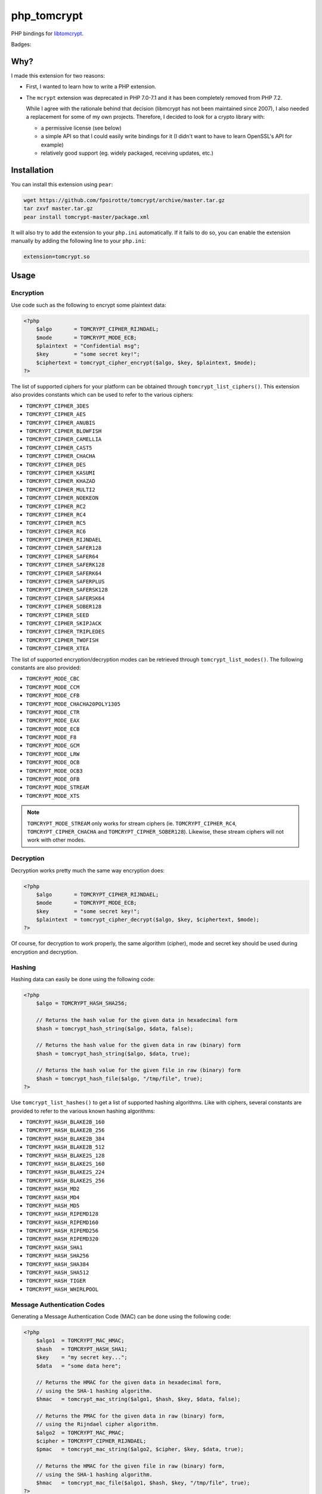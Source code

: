 php_tomcrypt
============

PHP bindings for `libtomcrypt <http://www.libtom.net/>`_.

Badges: |badge-travis|

Why?
----
I made this extension for two reasons:

*   First, I wanted to learn how to write a PHP extension.

*   The ``mcrypt`` extension was deprecated in PHP 7.0-7.1 and it has been
    completely removed from PHP 7.2.

    While I agree with the rationale behind that decision
    (libmcrypt has not been maintained since 2007), I also needed a
    replacement for some of my own projects. Therefore, I decided to
    look for a crypto library with:

    *   a permissive license (see below)

    *   a simple API so that I could easily write bindings for it
        (I didn't want to have to learn OpenSSL's API for example)

    *   relatively good support (eg. widely packaged, receiving
        updates, etc.)

Installation
------------
You can install this extension using ``pear``:

..  sourcecode:: console

    wget https://github.com/fpoirotte/tomcrypt/archive/master.tar.gz
    tar zxvf master.tar.gz
    pear install tomcrypt-master/package.xml

It will also try to add the extension to your ``php.ini`` automatically.
If it fails to do so, you can enable the extension manually by adding
the following line to your ``php.ini``:

..  sourcecode:: ini

    extension=tomcrypt.so

Usage
-----

Encryption
~~~~~~~~~~

Use code such as the following to encrypt some plaintext data:

..  sourcecode:: php

    <?php
        $algo       = TOMCRYPT_CIPHER_RIJNDAEL;
        $mode       = TOMCRYPT_MODE_ECB;
        $plaintext  = "Confidential msg";
        $key        = "some secret key!";
        $ciphertext = tomcrypt_cipher_encrypt($algo, $key, $plaintext, $mode);
    ?>

The list of supported ciphers for your platform can be obtained through ``tomcrypt_list_ciphers()``.
This extension also provides constants which can be used to refer to the various ciphers:

*   ``TOMCRYPT_CIPHER_3DES``
*   ``TOMCRYPT_CIPHER_AES``
*   ``TOMCRYPT_CIPHER_ANUBIS``
*   ``TOMCRYPT_CIPHER_BLOWFISH``
*   ``TOMCRYPT_CIPHER_CAMELLIA``
*   ``TOMCRYPT_CIPHER_CAST5``
*   ``TOMCRYPT_CIPHER_CHACHA``
*   ``TOMCRYPT_CIPHER_DES``
*   ``TOMCRYPT_CIPHER_KASUMI``
*   ``TOMCRYPT_CIPHER_KHAZAD``
*   ``TOMCRYPT_CIPHER_MULTI2``
*   ``TOMCRYPT_CIPHER_NOEKEON``
*   ``TOMCRYPT_CIPHER_RC2``
*   ``TOMCRYPT_CIPHER_RC4``
*   ``TOMCRYPT_CIPHER_RC5``
*   ``TOMCRYPT_CIPHER_RC6``
*   ``TOMCRYPT_CIPHER_RIJNDAEL``
*   ``TOMCRYPT_CIPHER_SAFER128``
*   ``TOMCRYPT_CIPHER_SAFER64``
*   ``TOMCRYPT_CIPHER_SAFERK128``
*   ``TOMCRYPT_CIPHER_SAFERK64``
*   ``TOMCRYPT_CIPHER_SAFERPLUS``
*   ``TOMCRYPT_CIPHER_SAFERSK128``
*   ``TOMCRYPT_CIPHER_SAFERSK64``
*   ``TOMCRYPT_CIPHER_SOBER128``
*   ``TOMCRYPT_CIPHER_SEED``
*   ``TOMCRYPT_CIPHER_SKIPJACK``
*   ``TOMCRYPT_CIPHER_TRIPLEDES``
*   ``TOMCRYPT_CIPHER_TWOFISH``
*   ``TOMCRYPT_CIPHER_XTEA``

The list of supported encryption/decryption modes can be retrieved through ``tomcrypt_list_modes()``.
The following constants are also provided:

* ``TOMCRYPT_MODE_CBC``
* ``TOMCRYPT_MODE_CCM``
* ``TOMCRYPT_MODE_CFB``
* ``TOMCRYPT_MODE_CHACHA20POLY1305``
* ``TOMCRYPT_MODE_CTR``
* ``TOMCRYPT_MODE_EAX``
* ``TOMCRYPT_MODE_ECB``
* ``TOMCRYPT_MODE_F8``
* ``TOMCRYPT_MODE_GCM``
* ``TOMCRYPT_MODE_LRW``
* ``TOMCRYPT_MODE_OCB``
* ``TOMCRYPT_MODE_OCB3``
* ``TOMCRYPT_MODE_OFB``
* ``TOMCRYPT_MODE_STREAM``
* ``TOMCRYPT_MODE_XTS``

..  note::

    ``TOMCRYPT_MODE_STREAM`` only works for stream ciphers
    (ie. ``TOMCRYPT_CIPHER_RC4``, ``TOMCRYPT_CIPHER_CHACHA`` and
    ``TOMCRYPT_CIPHER_SOBER128``).
    Likewise, these stream ciphers will not work with other modes.


Decryption
~~~~~~~~~~

Decryption works pretty much the same way encryption does:

..  sourcecode:: php

    <?php
        $algo       = TOMCRYPT_CIPHER_RIJNDAEL;
        $mode       = TOMCRYPT_MODE_ECB;
        $key        = "some secret key!";
        $plaintext  = tomcrypt_cipher_decrypt($algo, $key, $ciphertext, $mode);
    ?>

Of course, for decryption to work properly, the same algorithm (cipher), mode
and secret key should be used during encryption and decryption.


Hashing
~~~~~~~

Hashing data can easily be done using the following code:

..  sourcecode:: php

    <?php
        $algo = TOMCRYPT_HASH_SHA256;

        // Returns the hash value for the given data in hexadecimal form
        $hash = tomcrypt_hash_string($algo, $data, false);

        // Returns the hash value for the given data in raw (binary) form
        $hash = tomcrypt_hash_string($algo, $data, true);

        // Returns the hash value for the given file in raw (binary) form
        $hash = tomcrypt_hash_file($algo, "/tmp/file", true);
    ?>

Use ``tomcrypt_list_hashes()`` to get a list of supported hashing algorithms.
Like with ciphers, several constants are provided to refer to the various
known hashing algorithms:

*   ``TOMCRYPT_HASH_BLAKE2B_160``
*   ``TOMCRYPT_HASH_BLAKE2B_256``
*   ``TOMCRYPT_HASH_BLAKE2B_384``
*   ``TOMCRYPT_HASH_BLAKE2B_512``
*   ``TOMCRYPT_HASH_BLAKE2S_128``
*   ``TOMCRYPT_HASH_BLAKE2S_160``
*   ``TOMCRYPT_HASH_BLAKE2S_224``
*   ``TOMCRYPT_HASH_BLAKE2S_256``
*   ``TOMCRYPT_HASH_MD2``
*   ``TOMCRYPT_HASH_MD4``
*   ``TOMCRYPT_HASH_MD5``
*   ``TOMCRYPT_HASH_RIPEMD128``
*   ``TOMCRYPT_HASH_RIPEMD160``
*   ``TOMCRYPT_HASH_RIPEMD256``
*   ``TOMCRYPT_HASH_RIPEMD320``
*   ``TOMCRYPT_HASH_SHA1``
*   ``TOMCRYPT_HASH_SHA256``
*   ``TOMCRYPT_HASH_SHA384``
*   ``TOMCRYPT_HASH_SHA512``
*   ``TOMCRYPT_HASH_TIGER``
*   ``TOMCRYPT_HASH_WHIRLPOOL``


Message Authentication Codes
~~~~~~~~~~~~~~~~~~~~~~~~~~~~

Generating a Message Authentication Code (MAC) can be done
using the following code:

..  sourcecode:: php

    <?php
        $algo1  = TOMCRYPT_MAC_HMAC;
        $hash   = TOMCRYPT_HASH_SHA1;
        $key    = "my secret key...";
        $data   = "some data here";

        // Returns the HMAC for the given data in hexadecimal form,
        // using the SHA-1 hashing algorithm.
        $hmac   = tomcrypt_mac_string($algo1, $hash, $key, $data, false);

        // Returns the PMAC for the given data in raw (binary) form,
        // using the Rijndael cipher algorithm.
        $algo2  = TOMCRYPT_MAC_PMAC;
        $cipher = TOMCRYPT_CIPHER_RIJNDAEL;
        $pmac   = tomcrypt_mac_string($algo2, $cipher, $key, $data, true);

        // Returns the HMAC for the given file in raw (binary) form,
        // using the SHA-1 hashing algorithm.
        $hmac   = tomcrypt_mac_file($algo1, $hash, $key, "/tmp/file", true);
    ?>

Use ``tomcrypt_list_macs()`` for a list of MAC algorithms supported by your
platform. The following constants are also provided:

*   ``TOMCRYPT_MAC_BLAKE2B``
*   ``TOMCRYPT_MAC_BLAKE2S``
*   ``TOMCRYPT_MAC_CMAC``
*   ``TOMCRYPT_MAC_F9``
*   ``TOMCRYPT_MAC_HMAC``
*   ``TOMCRYPT_MAC_PELICAN``
*   ``TOMCRYPT_MAC_PMAC``
*   ``TOMCRYPT_MAC_POLY1305``
*   ``TOMCRYPT_MAC_XCBC``

Most of these MAC algorithms require an additional algorithm to be given:

*   ``TOMCRYPT_MAC_BLAKE2B``, ``TOMCRYPT_MAC_BLAKE2S`` and
    ``TOMCRYPT_MAC_POLY1305``: no additional algorithm is necessary
    (i.e. you may pass ``null`` instead of an algorithm)
*   ``TOMCRYPT_MAC_HMAC``: some hashing algorithm must be passed
*   other MAC algorithms: a cipher must be passed

Please refer to the documentation on `Encryption`_ and `Hashing`_ for more
information about supported algorithms.


(Pseudo-)Random Number Generators
~~~~~~~~~~~~~~~~~~~~~~~~~~~~~~~~~

This extension can provide you with data generated at random, as an alternative
to `openssl_random_pseudo_bytes() <http://php.net/openssl_random_pseudo_bytes>`_.

The following code can be used to generate (pseudo-)random number generators:

..  sourcecode:: php

    <?php
        // Attempt to get 42 bytes of purely random data.
        // Returns FALSE if random data cannot be obtained in a secure way.
        $random = tomcrypt_rng_get_bytes(42, TOMCRYPT_RNG_SECURE);
    ?>

Various algorithms of (pseudo-)random number generators are available:

*   ``TOMCRYPT_RNG_CHACHA20``
*   ``TOMCRYPT_RNG_FORTUNA``
*   ``TOMCRYPT_RNG_RC4``
*   ``TOMCRYPT_RNG_SECURE``
*   ``TOMCRYPT_RNG_SOBER128``
*   ``TOMCRYPT_RNG_YARROW``

..  warning::

    Apart from ``TOMCRYPT_RNG_SECURE`` --- which is the default RNG used by
    ``tomcrypt_rng_get_bytes()``, all the other generators are only PRNGs
    and should not be used when truly random data is required.


Windows support
---------------
The extension should compile and run just fine under Windows.
Unfortunately, I do not have access to Windows development tools
and cannot compile a binary release for Windows users.

If you manage to compile the extension on Windows, please let us know through
`our issue tracker <https://github.com/fpoirotte/tomcrypt/issues>`_.

License
-------
libtomcrypt is released under the a dual
public domain / `WTFPL <http://sam.zoy.org/wtfpl/>`_ license.

php_tomcrypt is released under version 3.01 of the
`PHP <http://www.php.net/license/3_01.txt>`_ license.

..  |badge-travis| image:: https://travis-ci.org/fpoirotte/tomcrypt.svg
    :alt: Travis-CI (unknown)
    :target: http://travis-ci.org/fpoirotte/tomcrypt

..  |---| unicode:: U+02014 .. em dash
    :trim:

